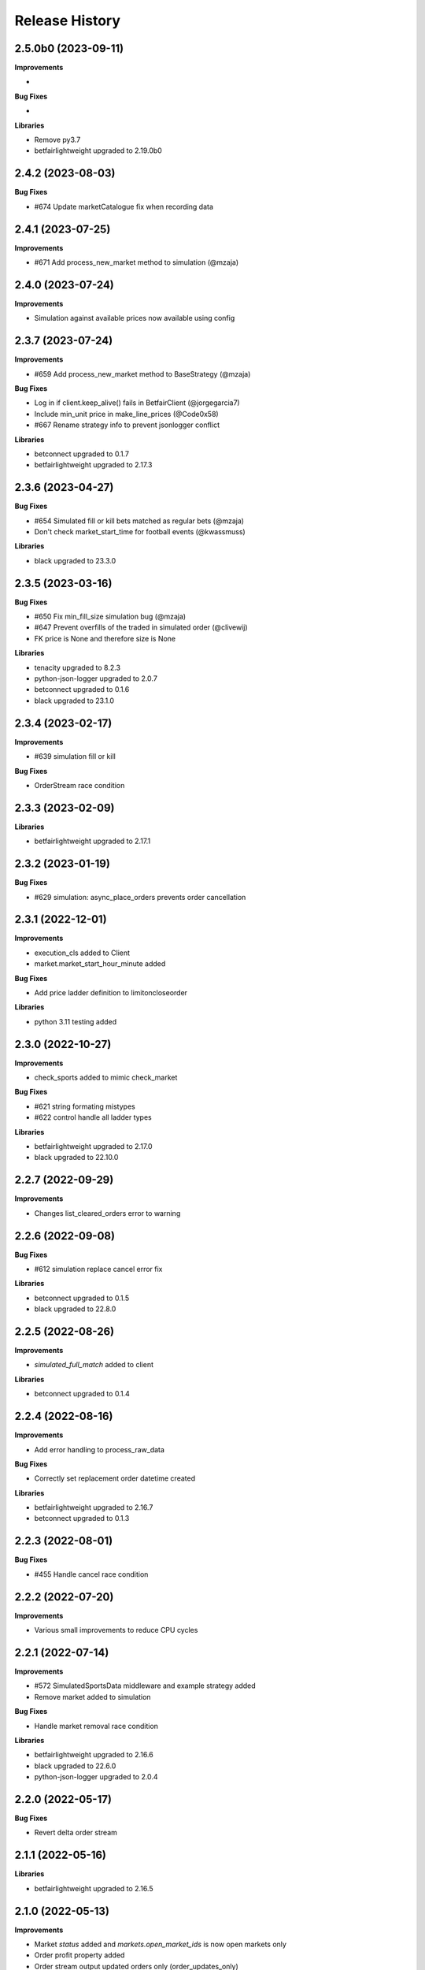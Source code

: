 .. :changelog:

Release History
---------------

2.5.0b0 (2023-09-11)
+++++++++++++++++++

**Improvements**

-

**Bug Fixes**

-

**Libraries**

- Remove py3.7
- betfairlightweight upgraded to 2.19.0b0

2.4.2 (2023-08-03)
+++++++++++++++++++

**Bug Fixes**

- #674 Update marketCatalogue fix when recording data

2.4.1 (2023-07-25)
+++++++++++++++++++

**Improvements**

- #671 Add process_new_market method to simulation (@mzaja)

2.4.0 (2023-07-24)
+++++++++++++++++++

**Improvements**

- Simulation against available prices now available using config

2.3.7 (2023-07-24)
+++++++++++++++++++

**Improvements**

- #659 Add process_new_market method to BaseStrategy (@mzaja)

**Bug Fixes**

- Log in if client.keep_alive() fails in BetfairClient (@jorgegarcia7)
- Include min_unit price in make_line_prices (@Code0x58)
- #667 Rename strategy info to prevent jsonlogger conflict

**Libraries**

- betconnect upgraded to 0.1.7
- betfairlightweight upgraded to 2.17.3

2.3.6 (2023-04-27)
+++++++++++++++++++

**Bug Fixes**

- #654 Simulated fill or kill bets matched as regular bets (@mzaja)
- Don't check market_start_time for football events (@kwassmuss)

**Libraries**

- black upgraded to 23.3.0

2.3.5 (2023-03-16)
+++++++++++++++++++

**Bug Fixes**

- #650 Fix min_fill_size simulation bug (@mzaja)
- #647 Prevent overfills of the traded in simulated order (@clivewij)
- FK price is None and therefore size is None

**Libraries**

- tenacity upgraded to 8.2.3
- python-json-logger upgraded to 2.0.7
- betconnect upgraded to 0.1.6
- black upgraded to 23.1.0

2.3.4 (2023-02-17)
+++++++++++++++++++

**Improvements**

- #639 simulation fill or kill

**Bug Fixes**

- OrderStream race condition

2.3.3 (2023-02-09)
+++++++++++++++++++

**Libraries**

- betfairlightweight upgraded to 2.17.1

2.3.2 (2023-01-19)
+++++++++++++++++++

**Bug Fixes**

- #629 simulation: async_place_orders prevents order cancellation

2.3.1 (2022-12-01)
+++++++++++++++++++

**Improvements**

- execution_cls added to Client
- market.market_start_hour_minute added

**Bug Fixes**

- Add price ladder definition to limitoncloseorder

**Libraries**

- python 3.11 testing added

2.3.0 (2022-10-27)
+++++++++++++++++++

**Improvements**

- check_sports added to mimic check_market

**Bug Fixes**

- #621 string formating mistypes
- #622 control handle all ladder types

**Libraries**

- betfairlightweight upgraded to 2.17.0
- black upgraded to 22.10.0

2.2.7 (2022-09-29)
+++++++++++++++++++

**Improvements**

- Changes list_cleared_orders error to warning

2.2.6 (2022-09-08)
+++++++++++++++++++

**Bug Fixes**

- #612 simulation replace cancel error fix

**Libraries**

- betconnect upgraded to 0.1.5
- black upgraded to 22.8.0

2.2.5 (2022-08-26)
+++++++++++++++++++

**Improvements**

- `simulated_full_match` added to client

**Libraries**

- betconnect upgraded to 0.1.4

2.2.4 (2022-08-16)
+++++++++++++++++++

**Improvements**

- Add error handling to process_raw_data

**Bug Fixes**

- Correctly set replacement order datetime created

**Libraries**

- betfairlightweight upgraded to 2.16.7
- betconnect upgraded to 0.1.3

2.2.3 (2022-08-01)
+++++++++++++++++++

**Bug Fixes**

- #455 Handle cancel race condition

2.2.2 (2022-07-20)
+++++++++++++++++++

**Improvements**

- Various small improvements to reduce CPU cycles

2.2.1 (2022-07-14)
+++++++++++++++++++

**Improvements**

- #572 SimulatedSportsData middleware and example strategy added
- Remove market added to simulation

**Bug Fixes**

- Handle market removal race condition

**Libraries**

- betfairlightweight upgraded to 2.16.6
- black upgraded to 22.6.0
- python-json-logger upgraded to 2.0.4

2.2.0 (2022-05-17)
+++++++++++++++++++

**Bug Fixes**

- Revert delta order stream

2.1.1 (2022-05-16)
+++++++++++++++++++

**Libraries**

- betfairlightweight upgraded to 2.16.5

2.1.0 (2022-05-13)
+++++++++++++++++++

**Improvements**

- Market `status` added and `markets.open_market_ids` is now open markets only
- Order profit property added
- Order stream output updated orders only (order_updates_only)
- _process_current_orders refactored to reduce duplicate calls

**Bug Fixes**

- #586 loggingcontrol doc strings

2.0.5 (2022-05-05)
+++++++++++++++++++

**Improvements**

- Handle queue event handling optimisations

**Bug Fixes**

- Market event removal on market recording

2.0.4 (2022-04-25)
+++++++++++++++++++

**Bug Fixes**

- Market event removal

2.0.3 (2022-04-25)
+++++++++++++++++++

**Improvements**

- Middleware slim down
- examples cleanup

2.0.2 (2022-04-21)
+++++++++++++++++++

**Improvements**

- Event lookup added to Markets

**Libraries**

- betconnect upgraded to 0.1.2
- black upgraded to 22.3.0

2.0.1 (2022-03-28)
+++++++++++++++++++

**Improvements**

- Client docs improvement
- `stream_running` added and logic cleanup

**Libraries**

- betfairlightweight upgraded to 2.16.4

2.0.0 (2022-03-25)
+++++++++++++++++++

**Improvements**

- #193 multi clients integrated
- backtest -> simulated rename (*breaking change)
- #566 BetConnect client added

**Bug Fixes**

- #567 market_start_datetime fix
- PaperTrade bug fix on `elapsed_time`

**Libraries**

- betfairlightweight upgraded to 2.16.3
- betconnect==0.1.1 requirement added
- python 3.6 removed

1.22.2 (2022-03-24)
+++++++++++++++++++

**Improvements**

- logo / readme update
- single strategy example added

1.22.1 (2022-03-21)
+++++++++++++++++++

**Improvements**

- betcode-org transfer/renames

**Libraries**

- betfairlightweight upgraded to 2.16.2

1.22.0 (2022-02-28)
+++++++++++++++++++

**Improvements**

- #564 sports data functionality added
- blotter lookups updated to lists only (*breaking change)

1.21.6 (2022-02-18)
+++++++++++++++++++

**Improvements**

- blotter lookups updated to lists (order_status)

**Bug Fixes**

- OrderStreams customer_strategy_refs fix when None provided
- Handle null market_filter when creating streams

**Libraries**

- betfairlightweight upgraded to 2.16.1

1.21.5 (2022-02-14)
+++++++++++++++++++

**Improvements**

- PYPI secret update and deploy environment added
- slack group invite updated

**Libraries**

- betfairlightweight upgraded to 2.16.0

1.21.4 (2022-02-08)
+++++++++++++++++++

**Improvements**

- Remove currency parameters hard coding

**Libraries**

- betfairlightweight upgraded to 2.15.4
- black upgraded to 22.1.0

1.21.3 (2022-01-31)
+++++++++++++++++++

**Improvements**

- Each Way simulated profit handled
- ExecutionValidation control to prevent failed requests being sent continuously, not added by default (@lunswor)

**Bug Fixes**

- trading control exposure bug revert

1.21.2 (2022-01-13)
+++++++++++++++++++

**Improvements**

- license update
- strategy warning on duplicate names
- minor optimisations for simulation

1.21.1 (2022-01-10)
+++++++++++++++++++

**Improvements**

- Process end of flumine on exit
- Flumine added as var to `strategy.finish` (*breaking change)

**Bug Fixes**

- #548 handle execution complete during placement delay
- Correctly add order datetimes on restart

1.21.0 (2022-01-06)
+++++++++++++++++++

**Improvements**

- #528 smart matching on passive orders
- #544 market exposure refactor (*breaking change)

**Bug Fixes**

- #528 simulation processing on in flight requests
- #541 handle betTargetSize
- Example typo (@petercoles)

**Libraries**

- black upgraded to 21.12b0

1.20.13 (2021-12-03)
+++++++++++++++++++

**Improvements**

- #527 custom stream funcs / docs added
- #525 UML diagrams added to docs (@shashikhaya)
- `get_order_from_bet_id` optimisation (very slow with high order count)

**Bug Fixes**

- File type regression

**Libraries**

- betfairlightweight upgraded to 2.15.2
- black upgraded to 21.11b1

1.20.12 (2021-11-26)
+++++++++++++++++++

**Improvements**

- Performance docs added

1.20.11 (2021-11-25)
+++++++++++++++++++

**Improvements**

- #528 MarketOnCloseOrders not included in BacktestLoggingControl example
- #531 Include SP values in jupyterloggingcontrol
- MarketRecorder updates (@mberk)

1.20.10 (2021-11-11)
+++++++++++++++++++

**Bug Fixes**

- Missing clk handling in order and race stream

1.20.9 (2021-11-11)
+++++++++++++++++++

**Improvements**

- #522 add clk to output in market recorder (Breaking Change)
- #517 Extend selection exposures to whole market (@petercoles)
- Example strategies updated to remove whitespace on dump (1mb saved per raw file)

**Libraries**

- betfairlightweight upgraded to 2.15.1

1.20.8 (2021-11-01)
+++++++++++++++++++

**Improvements**

- Handle list of market filters in strategy

**Bug Fixes**

- #519 reset real datetime added to allow s3 download (RequestTimeTooSkewed)

**Libraries**

- black upgraded to 21.10b0

1.20.7 (2021-10-25)
+++++++++++++++++++

**Bug Fixes**

- detect_file_type handle tuple

1.20.6 (2021-10-25)
+++++++++++++++++++

**Improvements**

- SimulatedDateTime minor improvement
- detect_file_type added to log warning when backtesting

1.20.5 (2021-10-22)
+++++++++++++++++++

**Libraries**

- relax tenacity pinning >=7.0.0 <=8.0.1

1.20.4 (2021-10-20)
+++++++++++++++++++

**Improvements**

- #511 Make background worker function callable once
- #512 Allow access to real datetime via context manager

**Libraries**

- python 3.10 testing added
- betfairlightweight upgraded to 2.15.0
- black upgraded to 21.9b0

1.20.3 (2021-09-23)
+++++++++++++++++++

**Bug Fixes**

- #486 elapsed_seconds bug when async

**Libraries**

- betfairlightweight upgraded to 2.14.1

1.20.2 (2021-09-20)
+++++++++++++++++++

**Improvements**

- Restrict logging calls based on level to prevent `info` being called (slow)
- Restrict `process` and `take_sp` calls in simulated.py
- lru cache added to `price_ticks_away`

1.20.1 (2021-09-19)
+++++++++++++++++++

**Improvements**

- RaceCache optimisation

**Bug Fixes**

- #499 bugfix on market recording

1.20.0 (2021-09-17)
+++++++++++++++++++

**Improvements**

- Update to use `listener_kwargs` in `_process` rather than `snap`

**Bug Fixes**

- #499 missing market call on closure

**Libraries**

- betfairlightweight upgraded to 2.14.0

1.19.17 (2021-09-14)
+++++++++++++++++++

**Improvements**

- Backtest speed improvements

1.19.16 (2021-09-13)
+++++++++++++++++++

**Improvements**

- Temporary logging added for testing

1.19.15 (2021-09-13)
+++++++++++++++++++

**Improvements**

- Backtest speed improvements
- Raise error in controls when market or marketBook not available

**Bug Fixes**

- async not correctly pulled from config during transaction

1.19.14 (2021-09-10)
+++++++++++++++++++

**Improvements**

- `process_current_orders` optimisation
- `market_version` and `elapsed_seconds_created` added to order
- `OrderStream` logic improvement
- `market.event` refactored to filter on start time as well as eventId (FORECAST limitation)
- Example improvement (@petercoles)

**Bug Fixes**

- Correctly complete order in blotter when live

1.19.13 (2021-09-08)
+++++++++++++++++++

**Improvements**

- #489 countryCode filter added to backtesting
- Renamed config.hostname to config.customer_strategy_ref. This makes the use of the variable more explicit.
- WARNING: This change will affect users who set config.hostname. From this version onwards, they should set config.customer_strategy_ref.
- Docs / logging control updated

**Bug Fixes**

- #487 Backtesting transaction count maxing out (markets not ordered)

**Libraries**

- black upgraded to 21.8b0

1.19.12 (2021-08-27)
+++++++++++++++++++

**Bug Fixes**

- Prevent duplicate EC calls when backtesting

1.19.11 (2021-08-26)
+++++++++++++++++++

**Improvements**

- #480 Correctly simulate ClearedMarket event when backtesting/paper trading

**Libraries**

- betfairlightweight upgraded to 2.13.2

1.19.10 (2021-08-23)
+++++++++++++++++++

**Bug Fixes**

- #478 Listener kwargs / create bugfix

1.19.9 (2021-08-16)
+++++++++++++++++++

**Bug Fixes**

- #476 fixes and docs update for bflw 2.13.1

**Libraries**

- betfairlightweight upgraded to 2.13.1
- tenacity upgraded to 8.0.1

1.19.8 (2021-08-03)
+++++++++++++++++++

**Improvements**

- #472 Add order status and matched filter to blotter
- Assert on trading client lightweight
- OrderDataStream added to allow order stream data to be recorded as per market/race

**Libraries**

- betfairlightweight upgraded to 2.13.0
- black upgraded to 21.7b0
- python-json-logger upgraded to 2.0.2

1.19.7 (2021-07-12)
+++++++++++++++++++

**Improvements**

- #464 get session handling refactor to take oldest session

**Bug Fixes**

- #454 SP nr size adjustment (@jsphon)
- #464 wrong order state after multiple connection reset errors

1.19.6 (2021-07-09)
+++++++++++++++++++

**Improvements**

- #452 transaction force parameter (@flxbe)
- market `date_time_created` added

**Bug Fixes**

- #454 SP nr adjustments (@jsphon)
- Handle missing mc from historic files (@mlabour)

1.19.5 (2021-07-05)
+++++++++++++++++++

**Bug Fixes**

- #453 Replace Orders drop custom separator from order_id field
- Docs typo (@petercoles)

**Libraries**

- betfairlightweight upgraded to 2.12.2
- black upgraded to black==21.6b0

1.19.4 (2021-06-03)
+++++++++++++++++++

**Bug Fixes**

- Updates simulation class to use config latencies

1.19.3 (2021-06-03)
+++++++++++++++++++

**Bug Fixes**

- Set order to be executable after violating on market status  (@lunswor)

1.19.2 (2021-06-03)
+++++++++++++++++++

**Improvements**

- Move simulated latencies to config (@lunswor)
- Add control to validate market status  (@lunswor)

**Bug Fixes**

- MarketRecorder race condition on file load / remove txt only if aged

**Libraries**

- black upgraded to black==21.5b2

1.19.1 (2021-05-27)
+++++++++++++++++++

**Bug Fixes**

- Prevent race condition between execution and order stream

1.19.0 (2021-05-27)
+++++++++++++++++++

**Improvements**

- Process refactor to use current_order status (remove void/lapse to match betfair)
- Examples improvements

1.18.12 (2021-05-21)
+++++++++++++++++++

**Bug Fixes**

- Prevent race condition on executable/execution_complete and new orders

1.18.11 (2021-05-20)
+++++++++++++++++++

**Improvements**

- Market recorder refactored to have a single processor thread to remove blocking

**Bug Fixes**

- Add order stream start delay and snap pickup
- Missing update current order

1.18.10 (2021-05-17)
+++++++++++++++++++

**Bug Fixes**

- Logging control fix, trade event not triggered

1.18.9 (2021-05-17)
+++++++++++++++++++

**Improvements**

- Notes and market notes added to order (potential race condition fix on transaction)

**Bug Fixes**

- #433 Liability persistence types not checked for <= 2 decimal places (@petercoles)

1.18.8 (2021-05-14)
+++++++++++++++++++

**Improvements**

- Simulation optimisations

**Bug Fixes**

- #173 dead heat profit calculation (@lunswor)
- listenerKwargs inplay / MoC / SP orders fix (@jsphon)

**Libraries**

- black upgraded to 21.5b1

1.18.7 (2021-05-10)
+++++++++++++++++++

**Bug Fixes**

- #423 get_exposures() replace fix (@jsphon)

1.18.6 (2021-05-06)
+++++++++++++++++++

**Improvements**

- Stream retry timeout bumped to 60s
- Docs improved
- get_file_md tuple handing (race stream)

**Libraries**

- black upgraded to 21.5b0
- dependabot native added

1.18.5 (2021-04-26)
+++++++++++++++++++

**Improvements**

- #121 simulation improvements and further validations

**Libraries**

- black upgraded to 21.4b0

1.18.4 (2021-04-20)
+++++++++++++++++++

**Bug Fixes**

- Duplicate Trade logging handled and has_trade added to Blotter

1.18.3 (2021-04-16)
+++++++++++++++++++

**Improvements**

- 503 errors logged as warnings to prevent duplicate log messages propagating through to services such as sentry.io

**Bug Fixes**

- MarketRecorder example updated to handle orjson/speed use

1.18.2 (2021-04-12)
+++++++++++++++++++

**Improvements**

- #217 error handling improvements

**Bug Fixes**

- Blotter live orders mutable bugfix
- MarketRecorder example clean up fix

1.18.1 (2021-04-08)
+++++++++++++++++++

**Improvements**

- `market_type` filter enabled when backtesting markets
- Remove temp logging

**Bug Fixes**

- Validate logging typo

1.18.0 (2021-04-07)
+++++++++++++++++++

**Improvements**

- #404 Multi market processing (concurrent event market processing)
- strategy order placement depreciated (breaking change as per warning version 1.17.0)
- strategy.log_validation_failures depreciated (breaking change as per warning version 1.17.7)
- #185 Cleared order added to order object on closure (@arch4672)
- gzip market catalogue data in marketrecorder.py example

**Bug Fixes**

- Nasty bug fixed in the way live orders are completed when backtesting (has potentially impacted previous tests)
- Trade.create_order now correctly pulls handicap from trade (was defaulting to 0)

1.17.15 (2021-03-25)
+++++++++++++++++++

**Improvements**

- Blotter exposure refactoring out the get_worst_possible_profit method (@jsphon)
- Market recorder example updated to use gzip compression

1.17.14 (2021-03-24)
+++++++++++++++++++

**Improvements**

- Execution / thread pool state logging
- Default market recorder example to not remove files on clean up

1.17.13 (2021-03-22)
+++++++++++++++++++

**Improvements**

- Market recorder mode added to client (@jorgegarcia7)
- Further execution logging (trying to find time)

1.17.12 (2021-03-15)
+++++++++++++++++++

**Improvements**

- Logging control cleanup / docs

**Bug Fixes**

- missing if in process.py to check order status

1.17.11 (2021-03-12)
+++++++++++++++++++

**Improvements**

- order context added

**Bug Fixes**

- Prevent duplicate order logging control calls

1.17.10 (2021-03-12)
+++++++++++++++++++

**Improvements**

- async placeOrder handling added, defaults to False via config.py
- Execution logging improvements

**Bug Fixes**

- Handle race condition (seen daily) where cancel is not correctly update to execution complete

1.17.9 (2021-03-09)
+++++++++++++++++++

**Improvements**

- Remove session close in execution when removing stale sessions (very slow)
- Refactor closure worker to check all closed markets requiring clearing

**Libraries**

- betfairlightweight upgraded to 2.12.1

1.17.8 (2021-03-08)
+++++++++++++++++++

**Improvements**

- Allow kwargs to be passed to `trade.create_order`
- Correct handling off completed offset orders

**Bug Fixes**

- Prevent closure functions being called on a recorder closure

1.17.7 (2021-03-05)
+++++++++++++++++++

**Improvements**

- strategy.log_validation_failures marked for depreciation and logging pushed up to trading control
- strategy.multi_order_trades var added to allow multiple orders to be placed under a single trade
- RunnerContext trades made public
- Docs cleanup and unused trade vars removed
- config.max_workers renamed to max_execution_workers (*breaking change)

**Bug Fixes**

- Prevent double counting of trades if place called more than once

1.17.6 (2021-03-05)
+++++++++++++++++++

**Improvements**

- trade id added to context to prevent race condition and better visibility on live trades

**Bug Fixes**

- incorrect handling of replace on runner context fix (adds to live trade count)

1.17.5 (2021-03-01)
+++++++++++++++++++

**Bug Fixes**

- #382 replace order failure fix (no execute)

1.17.4 (2021-02-26)
+++++++++++++++++++

**Improvements**

- Transaction id and logging added
- max_workers moved to config to allow int to be configurable

1.17.3 (2021-02-25)
+++++++++++++++++++

**Improvements**

- Potential thread pool exhaustion logging added

1.17.2 (2021-02-25)
+++++++++++++++++++

**Improvements**

- Allow patching of stream retry wait arg

**Bug Fixes**

- Incorrect handling of potential exposure in control

1.17.1 (2021-02-24)
+++++++++++++++++++

**Improvements**

- Current and total transactions available from client
- `blotter.strategy_selection_orders` func added (speed improvement on exposure calc)

**Bug Fixes**

- Refactor of client transaction control to correctly apply the 5000 limit

1.17.0 (2021-02-22)
+++++++++++++++++++

**Improvements**

- Major refactor to order placement using Transaction class to allow user control over order placement
- Trading controls executed on place rather than OrderPackage level (Breaking change to controls)
- strategy order placement to be depreciated (Breaking change from version 1.18.0)
- OrderPackage no longer processed through the queue (quicker tick to trade)
- Error correctly raised on duplicate place calls
- Execution worker count bumped

1.16.3 (2021-02-08)
+++++++++++++++++++

**Bug Fixes**

- Minor fix when combining data and market stream strategies

1.16.2 (2021-02-05)
+++++++++++++++++++

**Improvements**

- Blotter strategy orders added for faster lookup
- Strategy name hash cached
- Minor selection_exposure optimisations
- Simulated optimisations

1.16.1 (2021-01-28)
+++++++++++++++++++

**Improvements**

- Various optimisations on pending_packages and low level listener updates
- Cache stream_id when backtesting
- Always run integrations tests (now possible with faster backtesting from bflw 2.12.0)

1.16.0 (2021-01-25)
+++++++++++++++++++

**Improvements**

- bflw changes / further listener optimisations

**Libraries**

- betfairlightweight upgraded to 2.12.0

1.15.4 (2021-01-18)
+++++++++++++++++++

**Improvements**

- Restrict catalogue requests to market version update

**Bug Fixes**

- #192 correctly lapse limit orders

**Libraries**

- betfairlightweight upgraded to 2.11.2

1.15.3 (2021-01-11)
+++++++++++++++++++

**Bug Fixes**

- Correctly handle runner removal / order void for LimitOnClose/MarketOnClose orders

1.15.2 (2021-01-11)
+++++++++++++++++++

**Improvements**

- Order execution args added on place/cancel/update/replace
- License update
- Example update (@lunswor)

**Bug Fixes**

- #358 dynamic keep alive (based on trading client)

**Libraries**

- py3.5 removed from setup.py

1.15.1 (2020-12-28)
+++++++++++++++++++

**Improvements**

- #356 Jupyter logging control added (POC) with info improvements
- #344 lookup cache added and info optimisations
- #327 correctly return orderStatus
- Middleware optimisation by only processing updated runners
- Minor test improvements

**Libraries**

- betfairlightweight upgraded to 2.11.1

1.15.0 (2020-12-07)
+++++++++++++++++++

**Improvements**

- Updates for bflw 2.11.0
- logging improved on orphan orders

**Bug Fixes**

- #347 incorrect adjustment factor (sub 1.01)

**Libraries**

- betfairlightweight upgraded to 2.11.0

1.14.13 (2020-12-05)
+++++++++++++++++++

**Improvements**

- Backtest market catalogue middleware example (@lunswor)
- #344 Initial work on improving calls when subscribed to 5k+ markets

**Bug Fixes**

- #342 market/limit on close order size remaining bug

1.14.12 (2020-11-28)
+++++++++++++++++++

**Improvements**

- 'on_process' function optimised

**Libraries**

- betfairlightweight upgraded to 2.10.2

1.14.11 (2020-11-25)
+++++++++++++++++++

**Improvements**

- Flaky flaky integration tests

**Bug Fixes**

- Missing 'on_process' function (now subclassed)

1.14.10 (2020-11-25)
+++++++++++++++++++

**Bug Fixes**

- Revert removal of `add_stream` (removed by accident)

1.14.9 (2020-11-25)
+++++++++++++++++++

**Improvements**

- Historic stream cleanup for bflw 2.10.1
- Adding logging of order validation

**Libraries**

- betfairlightweight upgraded to 2.10.1

1.14.8 (2020-11-16)
+++++++++++++++++++

**Improvements**

- Config event added and processed on start

**Bug Fixes**

- #320 prevent market on close limit order when below min bsp liability

1.14.7 (2020-11-14)
+++++++++++++++++++

**Improvements**

- Minor bug on initial init with calculate_traded func

1.14.6 (2020-11-13)
+++++++++++++++++++

**Improvements**

- Refactor on calculate_traded func (15% speed increase)

**Bug Fixes**

- Refactoring create_order_from_current, so that it is not dependent on the '-' separator (@jsphon)

1.14.5 (2020-11-11)
+++++++++++++++++++

**Improvements**

- Docs cleanup

**Bug Fixes**

- #318 process customer order ref
- Rounding on order properties

1.14.4 (2020-11-05)
+++++++++++++++++++

**Improvements**

- #310 typing update and bool return added on stream
- add min_bet_validation flag to prevent control checking min size

**Bug Fixes**

- filters out violated orders from being used to calculate the selection exposure (@lunswor)
- handle simulated cancel when size reduction is larger than size remaining
- pass correct size into create replace order based on api response
- #314 Calculates size_remaining from size and size_matched when not set from placeResponse

1.14.3 (2020-11-02)
+++++++++++++++++++

**Improvements**

- size reduction bug

1.14.2 (2020-11-02)
+++++++++++++++++++

**Improvements**

- _process_cleared_orders called on market closure when backtesting / paper trading
- size reduction handling added to simulated execution on cancel
- Add py3.9 actions test

**Libraries**

- betfairlightweight upgraded to 2.10.0 (exchange stream api release 10/11/20)

1.14.1 (2020-10-29)
+++++++++++++++++++

**Improvements**

- #297 add violation msg to order on violation
- Graceful worker shutdown
- Terminate worker example added

**Libraries**

- betfairlightweight upgraded to 2.9.2
- python-json-logger upgraded to 2.0.1

1.14.0 (2020-10-12)
+++++++++++++++++++

**Improvements**

- Prevent MarketBook latency logging when update is from a snap

**Bug Fixes**

- #291 Bug in calculated_unmatched_exposure func

**Libraries**

- betfairlightweight upgraded to 2.9.0 (#248 memory leak)

1.13.1 (2020-10-08)
+++++++++++++++++++

**Improvements**

- Updates the pricerecorder example method parameters (@lunswor)
- #248 Remove runner_context from strategy on market remove
- #287 order separator (jsphon)

1.13.0 (2020-10-05)
+++++++++++++++++++

**Improvements**

- #270 strategy exposure improvements on trading control

**Bug Fixes**

- Handle unhandled exceptions in execution
- Replace now fixed (regression on removal of `order_package.market`
- Backtest process orders now called before strategy calls *impacts backtesting profit*

**Libraries**

- python-json-logger upgraded to 2.0.0

1.12.3 (2020-09-28)
+++++++++++++++++++

**Bug Fixes**

- Missing book / bet_delay in live fix

1.12.2 (2020-09-28)
+++++++++++++++++++

**Bug Fixes**

- #248 completely remove circular reference to market->blotter
- Correct market closure when recording data (raw)

1.12.1 (2020-09-21)
+++++++++++++++++++

**Bug Fixes**

- #275 Laying Limit Orders, Persistence Type MARKET_ON_CLOSE (@jsphon)
- PR added to actions

1.12.0 (2020-09-14)
+++++++++++++++++++

**Improvements**

- #269 latency warning added

**Bug Fixes**

- #248 addition of weakref to try and break circular reference (@synapticarbors) + deletion of each event

**Libraries**

- betfairlightweight upgraded to 2.8.0 (orjson)
- black updated to 20.8b1

1.11.2 (2020-08-28)
+++++++++++++++++++

**Improvements**

- Minor refactor and test improvements on FlumineBacktest
- Tennis/inplayservice worker example added

**Bug Fixes**

- Validates runner is active on placeOrder when simulating (@lunswor)
- Complete.trade moved to when order or trade status updates rather than process.py, previously it was missing any orders that violated when no other orders active

1.11.1 (2020-08-24)
+++++++++++++++++++

**Improvements**

- #187 strategy and trade runner context additions

**Bug Fixes**

- Handling for SP orders on startup
- Bug fix on client control max orders when backtesting

1.11.0 (2020-08-03)
+++++++++++++++++++

**Improvements**

- invested migrated to executable_orders on RunnerContext *breaking change
- Use MarketCatalogue where available for market descriptions
- Create session added, sessions closed and deleted if stale for 200s or more

**Bug Fixes**

- Limit process to limit orders to prevent SP orders from being completed when not + test bug fix

1.10.6 (2020-08-10)
+++++++++++++++++++

**Bug Fixes**

- Prevent closed markets being removed when paper trading
- Fix missing MarketBook from market (closes #FLUMINE-PROD-EE)

1.10.5 (2020-08-04)
+++++++++++++++++++

**Bug Fixes**

- Prevent closed markets being removed when backtesting
- Adds check to check removal_adjustment_factor is not None when processing runner removal (@lunswor)

1.10.4 (2020-08-03)
+++++++++++++++++++

**Improvements**

- updates for bflw 2.7.2

**Libraries**

- betfairlightweight upgraded to 2.7.2

1.10.3 (2020-08-03)
+++++++++++++++++++

**Bug Fixes**

- Handle missing id in raw data (race stream)
- Handle no market passed to market recorder (race stream)

1.10.2 (2020-08-03)
+++++++++++++++++++

**Improvements**

- _process_raw_data refactored to create market objects and call market.closed_market on closure

**Bug Fixes**

- Docs typo (thanks @petercoles)

**Libraries**

- betfairlightweight upgraded to 2.7.1

1.10.1 (2020-07-20)
+++++++++++++++++++

**Bug Fixes**

- Add middleware moved to init, Simulated needs to be the first middleware

1.10.0 (2020-07-20)
+++++++++++++++++++

**Improvements**

- #180 client paper trade now implemented
- #193 initial work on multi client implementation
- #192 simulation improvements with handling on runner removal

1.9.3 (2020-07-17)
+++++++++++++++++++

**Bug Fixes**

- Move remove_markets logic to process_closed_markets (previously not called if no orders)
- Travis remove py3.5

1.9.2 (2020-07-16)
+++++++++++++++++++

**Improvements**

- update_market_notes refactor and move to utils to make patching easier

**Bug Fixes**

- Market.closed now updated when reopened + logging improvements

1.9.1 (2020-07-15)
+++++++++++++++++++

**Improvements**

- #184 package retry on error (limited to 3 with back-off)
- requests.Session now closed and deleted

1.9.0 (2020-07-13)
+++++++++++++++++++

**Improvements**

- #201 requests session kept and reused to reduce latency
- Middleware add/remove market functions added and integrated into Simulated
- Logging improvements

**Libraries**

- betfairlightweight upgraded to 2.6.0

1.8.2 (2020-07-06)
+++++++++++++++++++

**Improvements**

- Previous 'middle' and 'matched' added to simulated

**Bug Fixes**

- Simulated bug fix on when data is not recorded from the beginning
- Client control 'None' bug fix

1.8.1 (2020-06-30)
+++++++++++++++++++

**Bug Fixes**

- Reduce MC count (debugging seg fault)

1.8.0 (2020-06-29)
+++++++++++++++++++

**Improvements**

- Custom historical listener/stream added
- Large order count (per market) optimisations
- #203 client transaction count
- #224 multi market processing

**Bug Fixes**

- #221 RuntimeError: market/order looping

**Libraries**

- betfairlightweight upgraded to 2.5.0

1.7.0 (2020-06-15)
+++++++++++++++++++

**Improvements**

- market_notes added to Trade
- market removed after closed for 3600 seconds
- client.best_price_execution handling added

1.6.8 (2020-06-10)
+++++++++++++++++++

**Improvements**

- Simulated optimisations on matched size/price (@jsphon)

**Libraries**

- betfairlightweight upgraded to 2.4.0

1.6.7 (2020-06-08)
+++++++++++++++++++

**Improvements**

- #185 cleared orders meta implemented
- Order.elapsed_seconds_executable added

1.6.6 (2020-06-08)
+++++++++++++++++++

**Improvements**

- Error handling added to logging control

**Bug Fixes**

- Incorrect event type passed to log_control

1.6.5 (2020-06-08)
+++++++++++++++++++

**Improvements**

- #205 MarketBook publishTime added to simulated.matched / order.execution_complete time added
- Controls error message added
- Info properties improved
- Order/Trade .complete refactored

**Bug Fixes**

- Log order moved to after execution (missing betId)

1.6.4 (2020-06-08)
+++++++++++++++++++

**Improvements**

- Client passed in AccountBalance event
- PublishTime added to order (MarketBook)
- GH Actions fixed

1.6.3 (2020-06-03)
+++++++++++++++++++

**Improvements**

- #178 Client order stream disable/enable
- #179 Info properties

**Bug Fixes**

- #191 missing git config

1.6.2 (2020-06-03)
+++++++++++++++++++

**Improvements**

- #191 Github actions added for testing and deployment

1.6.1 (2020-06-02)
+++++++++++++++++++

**Bug Fixes**

- #195 refactor to prevent RuntimeError

1.6.0 (2020-06-02)
+++++++++++++++++++

**Improvements**

- #175 Update/Replace simulated handling
- Trade context manager added

**Bug Fixes**

- #163 selection exposure improvement
- BetfairExecution replace bugfix

1.5.7 (2020-06-01)
+++++++++++++++++++

**Bug Fixes**

- Sentry uses name in extra so do not override.

1.5.6 (2020-06-01)
+++++++++++++++++++

**Improvements**

- #186 Error handling when calling strategy functions
- Start delay bumped on workers and name changed
- Minor typos / cleanups

1.5.5 (2020-05-29)
+++++++++++++++++++

**Improvements**

- Missing Middleware inheritance
- get_sp added

**Bug Fixes**

- MarketCatalogue missing from Market when logged

1.5.4 (2020-05-22)
+++++++++++++++++++

**Bug Fixes**

- Market close bug

1.5.3 (2020-05-22)
+++++++++++++++++++

**Improvements**

- Market properties added

**Bug Fixes**

- Memory leak in historical stream fixed (queue)
- process_closed_market bug fix in process logic

1.5.2 (2020-05-21)
+++++++++++++++++++

**Bug Fixes**

- pypi bug?

1.5.1 (2020-05-21)
+++++++++++++++++++

**Improvements**

- Worker refactor to make init simpler when adding custom workers

1.5.0 (2020-05-21)
+++++++++++++++++++

**Improvements**

- Logging control added and integrated
- PriceRecorder example added
- Balance polling added
- Cleared Orders/Market polling added
- Trade.notes added
- Middleware moved to flumine level
- SimulatedMiddleware refactored to handle all logic
- Context added to worker functionality

1.4.0 (2020-05-13)
+++++++++++++++++++

**Improvements**

- Simulated execution created (place/cancel only)
- Backtest simulation created and integrated
- patching added, major speed improvements

**Bug Fixes**

- Handicap missing from order
- Client update account details added
- Replace/Update `update_data` fix (now cleared)

**Libraries**

- betfairlightweight upgraded to 2.3.1

1.3.0 (2020-04-28)
+++++++++++++++++++

**Improvements**

- BetfairExecution now live (place/cancel/update/replace)
- Trading and Client controls now live
- Trade/Order logic created and integrated
- OrderPackage created for execution
- Market class created
- process.py created to handle order/trade logic and linking
- Market catalogue worker added
- Blotter created with some initial functions (selection_exposure)
- Strategy runner_context added to handle selection investment
- OrderStream created and integrated

**Bug Fixes**

- Error handling on keep_alive worker added

**Libraries**

- requests added as dependency

1.2.0 (2020-04-06)
+++++++++++++++++++

**Improvements**

- Backtest added and HistoricalStream refactor (single threaded)
- Flumine clients created and integrated
- MarketCatalogue polling worker added

**Libraries**

- betfairlightweight upgraded to 2.3.0

1.1.0 (2020-03-09)
+++++++++++++++++++

**Improvements**

- `context` added to strategy
- `.start` / `.add` refactored to make more sense
- HistoricalStream added and working but will change in the future to not use threads (example added)

**Libraries**

- betfairlightweight upgraded to 2.1.0

1.0.0 (2020-03-02)
+++++++++++++++++++

**Improvements**

- Refactor to trading framework / engine
- Remove recorder/storage engine and replace with 'strategies'
- Market and data streams added
- Background worker class added
- Add docs
- exampleone added

**Libraries**

- betfairlightweight upgraded to 2.0.1
- Add tenacity 5.0.3
- Add python-json-logger 0.1.11

0.9.0 (2020-01-06)
+++++++++++++++++++

**Improvements**

- py3.7/3.8 testing and Black fmt
- main.py update to remove flumine hardcoding
- Remove docker and change to 'main.py' example
- Refactor to local_dir so that it can be overwritten

**Bug Fixes**

- File only loaded if < than 1 line
- FLUMINE_DATA updated to /tmp to prevent permission issues

**Libraries**

- betfairlightweight upgraded to 1.10.4
- Add py3.8 support

0.8.1 (2019-09-30)
+++++++++++++++++++

**Improvements**

- logging improvements (exc_info)
- Python 3.4 removed and 3.7 support added

**Libraries**

- betfairlightweight upgraded to 1.10.3

0.8.0 (2019-09-09)
+++++++++++++++++++

**Improvements**

- black fmt
- _async renamed to `async_` to match bflw
- py3.7 added to travis
- #28 readme update

**Libraries**

- betfairlightweight upgraded to 1.10.2
